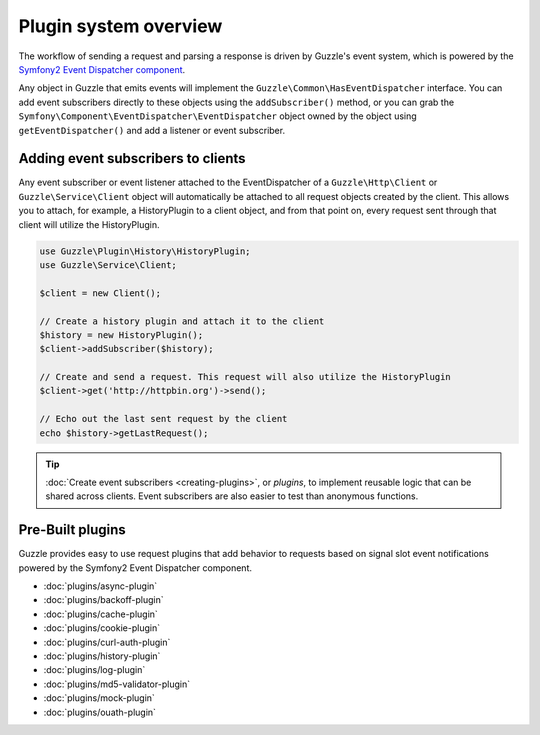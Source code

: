 ======================
Plugin system overview
======================

The workflow of sending a request and parsing a response is driven by Guzzle's event system, which is powered by the
`Symfony2 Event Dispatcher component <http://symfony.com/doc/current/components/event_dispatcher/introduction.html>`_.

Any object in Guzzle that emits events will implement the ``Guzzle\Common\HasEventDispatcher`` interface. You can add
event subscribers directly to these objects using the ``addSubscriber()`` method, or you can grab the
``Symfony\Component\EventDispatcher\EventDispatcher`` object owned by the object using ``getEventDispatcher()`` and
add a listener or event subscriber.

Adding event subscribers to clients
-----------------------------------

Any event subscriber or event listener attached to the EventDispatcher of a ``Guzzle\Http\Client`` or
``Guzzle\Service\Client`` object will automatically be attached to all request objects created by the client. This
allows you to attach, for example, a HistoryPlugin to a client object, and from that point on, every request sent
through that client will utilize the HistoryPlugin.

.. code-block:: php

    use Guzzle\Plugin\History\HistoryPlugin;
    use Guzzle\Service\Client;

    $client = new Client();

    // Create a history plugin and attach it to the client
    $history = new HistoryPlugin();
    $client->addSubscriber($history);

    // Create and send a request. This request will also utilize the HistoryPlugin
    $client->get('http://httpbin.org')->send();

    // Echo out the last sent request by the client
    echo $history->getLastRequest();

.. tip::

    :doc:`Create event subscribers <creating-plugins>`, or *plugins*, to implement reusable logic that can be
    shared across clients. Event subscribers are also easier to test than anonymous functions.

Pre-Built plugins
-----------------

Guzzle provides easy to use request plugins that add behavior to requests based on signal slot event notifications
powered by the Symfony2 Event Dispatcher component.

* :doc:`plugins/async-plugin`
* :doc:`plugins/backoff-plugin`
* :doc:`plugins/cache-plugin`
* :doc:`plugins/cookie-plugin`
* :doc:`plugins/curl-auth-plugin`
* :doc:`plugins/history-plugin`
* :doc:`plugins/log-plugin`
* :doc:`plugins/md5-validator-plugin`
* :doc:`plugins/mock-plugin`
* :doc:`plugins/ouath-plugin`

